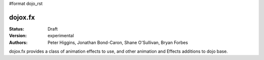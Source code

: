 #format dojo_rst

dojox.fx
========

:Status: Draft
:Version: experimental
:Authors: Peter Higgins, Jonathan Bond-Caron, Shane O'Sullivan, Bryan Forbes

dojox.fx provides a class of animation effects to use, and other animation and Effects additions to dojo base.
